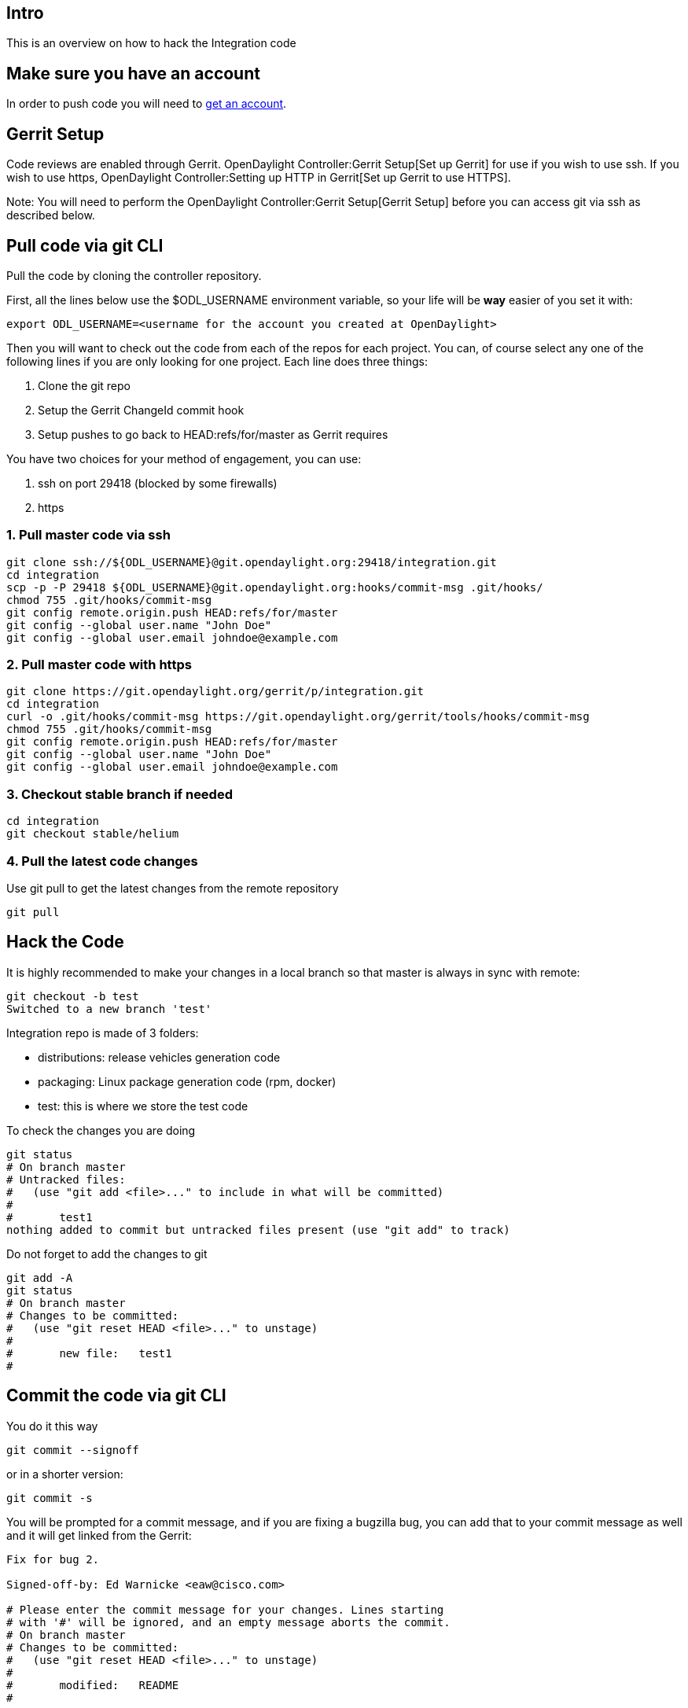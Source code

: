 [[intro]]
== Intro

This is an overview on how to hack the Integration code

[[make-sure-you-have-an-account]]
== Make sure you have an account

In order to push code you will need to
https://identity.opendaylight.org/carbon/user-registration/index.jsp?region=region1&item=user_registration_menu[get
an account].

[[gerrit-setup]]
== Gerrit Setup

Code reviews are enabled through Gerrit.
OpenDaylight Controller:Gerrit Setup[Set up Gerrit] for use if you wish
to use ssh. If you wish to use https,
OpenDaylight Controller:Setting up HTTP in Gerrit[Set up Gerrit to use
HTTPS].

Note: You will need to perform the
OpenDaylight Controller:Gerrit Setup[Gerrit Setup] before you can access
git via ssh as described below.

[[pull-code-via-git-cli]]
== Pull code via git CLI

Pull the code by cloning the controller repository.

First, all the lines below use the $ODL_USERNAME environment variable,
so your life will be *way* easier of you set it with:

--------------------------------------------------------------------------
export ODL_USERNAME=<username for the account you created at OpenDaylight>
--------------------------------------------------------------------------

Then you will want to check out the code from each of the repos for each
project. You can, of course select any one of the following lines if you
are only looking for one project. Each line does three things:

1.  Clone the git repo
2.  Setup the Gerrit ChangeId commit hook
3.  Setup pushes to go back to HEAD:refs/for/master as Gerrit requires

You have two choices for your method of engagement, you can use:

1.  ssh on port 29418 (blocked by some firewalls)
2.  https

[[pull-master-code-via-ssh]]
=== 1. Pull master code via ssh

---------------------------------------------------------------------------------
git clone ssh://${ODL_USERNAME}@git.opendaylight.org:29418/integration.git
cd integration
scp -p -P 29418 ${ODL_USERNAME}@git.opendaylight.org:hooks/commit-msg .git/hooks/
chmod 755 .git/hooks/commit-msg
git config remote.origin.push HEAD:refs/for/master
git config --global user.name "John Doe"
git config --global user.email johndoe@example.com
---------------------------------------------------------------------------------

[[pull-master-code-with-https]]
=== 2. Pull master code with https

----------------------------------------------------------------------------------------
git clone https://git.opendaylight.org/gerrit/p/integration.git
cd integration
curl -o .git/hooks/commit-msg https://git.opendaylight.org/gerrit/tools/hooks/commit-msg
chmod 755 .git/hooks/commit-msg
git config remote.origin.push HEAD:refs/for/master
git config --global user.name "John Doe"
git config --global user.email johndoe@example.com
----------------------------------------------------------------------------------------

[[checkout-stable-branch-if-needed]]
=== 3. Checkout stable branch if needed

--------------------------
cd integration
git checkout stable/helium
--------------------------

[[pull-the-latest-code-changes]]
=== 4. Pull the latest code changes

Use git pull to get the latest changes from the remote repository

---------
git pull 
---------

[[hack-the-code]]
== Hack the Code

It is highly recommended to make your changes in a local branch so that
master is always in sync with remote:

-------------------------------
git checkout -b test
Switched to a new branch 'test'
-------------------------------

Integration repo is made of 3 folders:

* distributions: release vehicles generation code
* packaging: Linux package generation code (rpm, docker)
* test: this is where we store the test code

To check the changes you are doing

----------------------------------------------------------------------------
git status
# On branch master
# Untracked files:
#   (use "git add <file>..." to include in what will be committed)
#
#       test1
nothing added to commit but untracked files present (use "git add" to track)
----------------------------------------------------------------------------

Do not forget to add the changes to git

-----------------------------------------------
git add -A
git status
# On branch master
# Changes to be committed:
#   (use "git reset HEAD <file>..." to unstage)
#
#       new file:   test1
#
-----------------------------------------------

[[commit-the-code-via-git-cli]]
== Commit the code via git CLI

You do it this way

--------------------
git commit --signoff
--------------------

or in a shorter version:

-------------
git commit -s
-------------

You will be prompted for a commit message, and if you are fixing a
bugzilla bug, you can add that to your commit message as well and it
will get linked from the Gerrit:

-------------------------------------------------------------------
Fix for bug 2.

Signed-off-by: Ed Warnicke <eaw@cisco.com>

# Please enter the commit message for your changes. Lines starting
# with '#' will be ignored, and an empty message aborts the commit.
# On branch master
# Changes to be committed:
#   (use "git reset HEAD <file>..." to unstage)
#
#       modified:   README
#
-------------------------------------------------------------------

[[push-the-code-via-git-cli]]
== Push the code via git CLI

Use git push to push your changes back to the remote repository. Also it
is good idea to rebase your local repository before you push, especially
if some time passed since last git pull. Check this
link:GIT_Cheat_Sheet#Download_the_Latest_Source_to_your_Branch[ link] to
learn how to do it.

--------
git push
--------

In case you want to push to stable branch:

-------------------------------------------
git push origin HEAD:refs/for/stable/helium
-------------------------------------------

You will get a message pointing you to your gerrit request like:

-----------------------------------------------------
remote: Resolving deltas: 100% (2/2)
remote: Processing changes: new: 1, refs: 1, done    
remote: 
remote: New Changes:
remote:   http://git.opendaylight.org/gerrit/64
remote: 
-----------------------------------------------------

[[seeing-your-change-in-gerrit]]
=== Seeing your change in Gerrit

Follow the link you got above to see your commit in Gerrit:

image:Gerrit Code Review.jpg[Gerrit Code Review.jpg,title="Gerrit Code Review.jpg"]

Note the Jenkins Integration User has verified your code, and at the
bottom is a link to the Jenkins build.

Remember that your code must be reviewed at least by one committer
(different than you) before merging to master. You can add reviewers for
your code by using the buttom on the Review table.

Once your code has been reviewed and submitted by a committer it will be
merged into the authoritative repo, which would look like this:

image:Gerrit Merged.jpg[Gerrit Merged.jpg,title="Gerrit Merged.jpg"]

[[undo-commit-keeping-changes]]
=== Undo commit keeping changes

If you wish to 'undo' your last commit use:

------------------------
git reset --soft 'HEAD^'
------------------------

[[undo-commit-and-changes]]
=== Undo commit and changes

If you wish to 'reset' to the commit just before your last commit use:

------------------------
git reset --hard 'HEAD^'
------------------------

[[amending-your-commit]]
=== Amending your Commit

If you wish to 'amend' your commit and push a new PatchSet to your
existing Gerrit, you can make your changes and do:

------------------
git add -A
git commit --amend
git push
------------------

[[more-information]]
=== More Information

Please check the https://wiki.opendaylight.org/view/GIT_Cheat_Sheet[GIT
Cheat Sheet] wiki

Category:Integration Group[Category:Integration Group]
